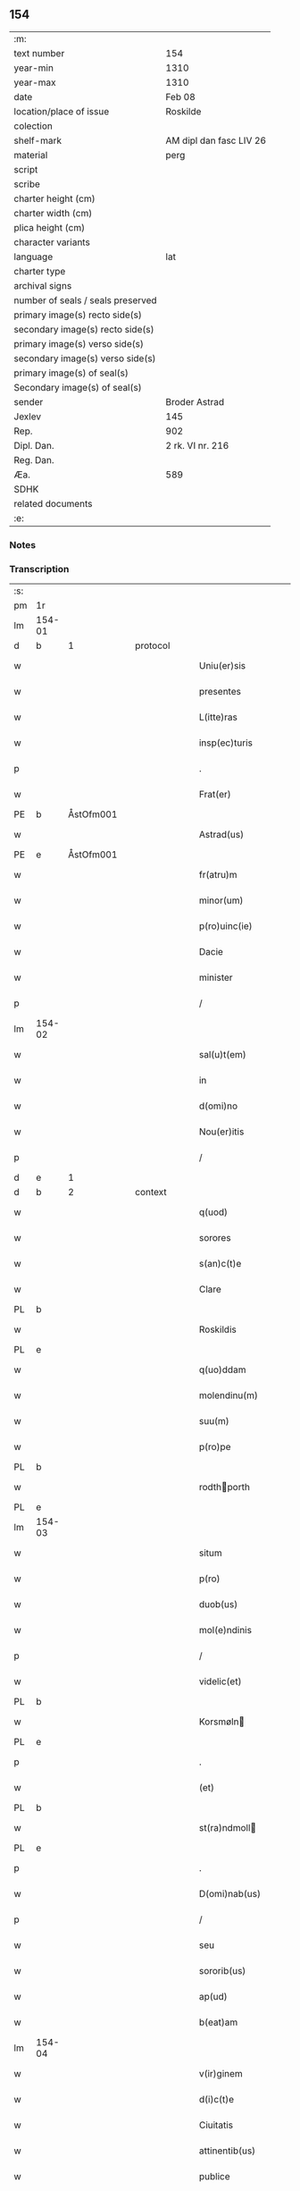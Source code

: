 ** 154

| :m:                               |                         |
| text number                       | 154                     |
| year-min                          | 1310                    |
| year-max                          | 1310                    |
| date                              | Feb 08                  |
| location/place of issue           | Roskilde                |
| colection                         |                         |
| shelf-mark                        | AM dipl dan fasc LIV 26 |
| material                          | perg                    |
| script                            |                         |
| scribe                            |                         |
| charter height (cm)               |                         |
| charter width (cm)                |                         |
| plica height (cm)                 |                         |
| character variants                |                         |
| language                          | lat                     |
| charter type                      |                         |
| archival signs                    |                         |
| number of seals / seals preserved |                         |
| primary image(s) recto side(s)    |                         |
| secondary image(s) recto side(s)  |                         |
| primary image(s) verso side(s)    |                         |
| secondary image(s) verso side(s)  |                         |
| primary image(s) of seal(s)       |                         |
| Secondary image(s) of seal(s)     |                         |
| sender                            | Broder Astrad           |
| Jexlev                            | 145                     |
| Rep.                              | 902                     |
| Dipl. Dan.                        | 2 rk. VI nr. 216        |
| Reg. Dan.                         |                         |
| Æa.                               | 589                     |
| SDHK                              |                         |
| related documents                 |                         |
| :e:                               |                         |

*** Notes


*** Transcription
| :s: |        |   |   |   |   |                     |             |   |   |   |   |     |   |   |   |        |          |          |  |    |    |    |    |
| pm  | 1r     |   |   |   |   |                     |             |   |   |   |   |     |   |   |   |        |          |          |  |    |    |    |    |
| lm  | 154-01 |   |   |   |   |                     |             |   |   |   |   |     |   |   |   |        |          |          |  |    |    |    |    |
| d  | b      | 1  |   | protocol  |   |                     |             |   |   |   |   |     |   |   |   |        |          |          |  |    |    |    |    |
| w   |        |   |   |   |   | Uniu(er)sis         | Unıu͛ſıs     |   |   |   |   | lat |   |   |   | 154-01 | 1:protocol |          |  |    |    |    |    |
| w   |        |   |   |   |   | presentes           | pꝛeſentes   |   |   |   |   | lat |   |   |   | 154-01 | 1:protocol |          |  |    |    |    |    |
| w   |        |   |   |   |   | L(itte)ras          | Lɼ̅as        |   |   |   |   | lat |   |   |   | 154-01 | 1:protocol |          |  |    |    |    |    |
| w   |        |   |   |   |   | insp(ec)turis       | ínſpͨtuɼís   |   |   |   |   | lat |   |   |   | 154-01 | 1:protocol |          |  |    |    |    |    |
| p   |        |   |   |   |   | .                   | .           |   |   |   |   | lat |   |   |   | 154-01 | 1:protocol |          |  |    |    |    |    |
| w   |        |   |   |   |   | Frat(er)            | Fɼat͛        |   |   |   |   | lat |   |   |   | 154-01 | 1:protocol |          |  |    |    |    |    |
| PE  | b      | ÅstOfm001  |   |   |   |                     |             |   |   |   |   |     |   |   |   |        |          |          |  |    |    |    |    |
| w   |        |   |   |   |   | Astrad(us)          | Aﬅɼaꝺ᷒       |   |   |   |   | lat |   |   |   | 154-01 | 1:protocol |          |  |649|    |    |    |
| PE  | e      | ÅstOfm001  |   |   |   |                     |             |   |   |   |   |     |   |   |   |        |          |          |  |    |    |    |    |
| w   |        |   |   |   |   | fr(atru)m           | fɼ̅         |   |   |   |   | lat |   |   |   | 154-01 | 1:protocol |          |  |    |    |    |    |
| w   |        |   |   |   |   | minor(um)           | mínoꝝ       |   |   |   |   | lat |   |   |   | 154-01 | 1:protocol |          |  |    |    |    |    |
| w   |        |   |   |   |   | p(ro)uinc(ie)       | ꝓuín       |   |   |   |   | lat |   |   |   | 154-01 | 1:protocol |          |  |    |    |    |    |
| w   |        |   |   |   |   | Dacie               | Dcíe       |   |   |   |   | lat |   |   |   | 154-01 | 1:protocol |          |  |    |    |    |    |
| w   |        |   |   |   |   | minister            | íníﬅeɼ     |   |   |   |   | lat |   |   |   | 154-01 | 1:protocol |          |  |    |    |    |    |
| p   |        |   |   |   |   | /                   | /           |   |   |   |   | lat |   |   |   | 154-01 | 1:protocol |          |  |    |    |    |    |
| lm  | 154-02 |   |   |   |   |                     |             |   |   |   |   |     |   |   |   |        |          |          |  |    |    |    |    |
| w   |        |   |   |   |   | sal(u)t(em)         | slt̅        |   |   |   |   | lat |   |   |   | 154-02 | 1:protocol |          |  |    |    |    |    |
| w   |        |   |   |   |   | in                  | ín          |   |   |   |   | lat |   |   |   | 154-02 | 1:protocol |          |  |    |    |    |    |
| w   |        |   |   |   |   | d(omi)no            | ꝺn̅o         |   |   |   |   | lat |   |   |   | 154-02 | 1:protocol |          |  |    |    |    |    |
| w   |        |   |   |   |   | Nou(er)itis         | Nou͛ítís     |   |   |   |   | lat |   |   |   | 154-02 | 1:protocol |          |  |    |    |    |    |
| p   |        |   |   |   |   | /                   | /           |   |   |   |   | lat |   |   |   | 154-02 | 1:protocol |          |  |    |    |    |    |
| d  | e      | 1  |   |   |   |                     |             |   |   |   |   |     |   |   |   |        |          |          |  |    |    |    |    |
| d  | b      | 2  |   | context  |   |                     |             |   |   |   |   |     |   |   |   |        |          |          |  |    |    |    |    |
| w   |        |   |   |   |   | q(uod)              | ꝙ           |   |   |   |   | lat |   |   |   | 154-02 | 2:context |          |  |    |    |    |    |
| w   |        |   |   |   |   | sorores             | ſoꝛoꝛes     |   |   |   |   | lat |   |   |   | 154-02 | 2:context |          |  |    |    |    |    |
| w   |        |   |   |   |   | s(an)c(t)e          | ſc̅e         |   |   |   |   | lat |   |   |   | 154-02 | 2:context |          |  |    |    |    |    |
| w   |        |   |   |   |   | Clare               | Clɼe       |   |   |   |   | lat |   |   |   | 154-02 | 2:context |          |  |    |    |    |    |
| PL  | b      |   |   |   |   |                     |             |   |   |   |   |     |   |   |   |        |          |          |  |    |    |    |    |
| w   |        |   |   |   |   | Roskildis           | Roſkılꝺıs   |   |   |   |   | lat |   |   |   | 154-02 | 2:context |          |  |    |    |713|    |
| PL  | e      |   |   |   |   |                     |             |   |   |   |   |     |   |   |   |        |          |          |  |    |    |    |    |
| w   |        |   |   |   |   | q(uo)ddam           | qꝺm       |   |   |   |   | lat |   |   |   | 154-02 | 2:context |          |  |    |    |    |    |
| w   |        |   |   |   |   | molendinu(m)        | molenꝺínu̅   |   |   |   |   | lat |   |   |   | 154-02 | 2:context |          |  |    |    |    |    |
| w   |        |   |   |   |   | suu(m)              | ſuu̅         |   |   |   |   | lat |   |   |   | 154-02 | 2:context |          |  |    |    |    |    |
| w   |        |   |   |   |   | p(ro)pe             | e          |   |   |   |   | lat |   |   |   | 154-02 | 2:context |          |  |    |    |    |    |
| PL  | b      |   |   |   |   |                     |             |   |   |   |   |     |   |   |   |        |          |          |  |    |    |    |    |
| w   |        |   |   |   |   | rodthporth         | ɼoꝺthpoꝛth |   |   |   |   | lat |   |   |   | 154-02 | 2:context |          |  |    |    |714|    |
| PL  | e      |   |   |   |   |                     |             |   |   |   |   |     |   |   |   |        |          |          |  |    |    |    |    |
| lm  | 154-03 |   |   |   |   |                     |             |   |   |   |   |     |   |   |   |        |          |          |  |    |    |    |    |
| w   |        |   |   |   |   | situm               | ſítum       |   |   |   |   | lat |   |   |   | 154-03 | 2:context |          |  |    |    |    |    |
| w   |        |   |   |   |   | p(ro)               | ꝓ           |   |   |   |   | lat |   |   |   | 154-03 | 2:context |          |  |    |    |    |    |
| w   |        |   |   |   |   | duob(us)            | ꝺuobꝫ       |   |   |   |   | lat |   |   |   | 154-03 | 2:context |          |  |    |    |    |    |
| w   |        |   |   |   |   | mol(e)ndinis        | moln̅ꝺínís   |   |   |   |   | lat |   |   |   | 154-03 | 2:context |          |  |    |    |    |    |
| p   |        |   |   |   |   | /                   | /           |   |   |   |   | lat |   |   |   | 154-03 | 2:context |          |  |    |    |    |    |
| w   |        |   |   |   |   | videlic(et)         | vıꝺelıcꝫ    |   |   |   |   | lat |   |   |   | 154-03 | 2:context |          |  |    |    |    |    |
| PL  | b      |   |   |   |   |                     |             |   |   |   |   |     |   |   |   |        |          |          |  |    |    |    |    |
| w   |        |   |   |   |   | Korsmøln           | Koꝛſmøln   |   |   |   |   | lat |   |   |   | 154-03 | 2:context |          |  |    |    |715|    |
| PL  | e      |   |   |   |   |                     |             |   |   |   |   |     |   |   |   |        |          |          |  |    |    |    |    |
| p   |        |   |   |   |   | .                   | .           |   |   |   |   | lat |   |   |   | 154-03 | 2:context |          |  |    |    |    |    |
| w   |        |   |   |   |   | (et)                |            |   |   |   |   | lat |   |   |   | 154-03 | 2:context |          |  |    |    |    |    |
| PL  | b      |   |   |   |   |                     |             |   |   |   |   |     |   |   |   |        |          |          |  |    |    |    |    |
| w   |        |   |   |   |   | st(ra)ndmoll       | ﬅnꝺmoll   |   |   |   |   | lat |   |   |   | 154-03 | 2:context |          |  |    |    |716|    |
| PL  | e      |   |   |   |   |                     |             |   |   |   |   |     |   |   |   |        |          |          |  |    |    |    |    |
| p   |        |   |   |   |   | .                   | .           |   |   |   |   | lat |   |   |   | 154-03 | 2:context |          |  |    |    |    |    |
| w   |        |   |   |   |   | D(omi)nab(us)       | Dn̅abꝫ       |   |   |   |   | lat |   |   |   | 154-03 | 2:context |          |  |    |    |    |    |
| p   |        |   |   |   |   | /                   | /           |   |   |   |   | lat |   |   |   | 154-03 | 2:context |          |  |    |    |    |    |
| w   |        |   |   |   |   | seu                 | ſeu         |   |   |   |   | lat |   |   |   | 154-03 | 2:context |          |  |    |    |    |    |
| w   |        |   |   |   |   | sororib(us)         | ſoꝛoꝛıbꝫ    |   |   |   |   | lat |   |   |   | 154-03 | 2:context |          |  |    |    |    |    |
| w   |        |   |   |   |   | ap(ud)              | pᷘ          |   |   |   |   | lat |   |   |   | 154-03 | 2:context |          |  |    |    |    |    |
| w   |        |   |   |   |   | b(eat)am            | ba̅m         |   |   |   |   | lat |   |   |   | 154-03 | 2:context |          |  |    |    |    |    |
| lm  | 154-04 |   |   |   |   |                     |             |   |   |   |   |     |   |   |   |        |          |          |  |    |    |    |    |
| w   |        |   |   |   |   | v(ir)ginem          | vgíne     |   |   |   |   | lat |   |   |   | 154-04 | 2:context |          |  |    |    |    |    |
| w   |        |   |   |   |   | d(i)c(t)e           | ꝺc̅e         |   |   |   |   | lat |   |   |   | 154-04 | 2:context |          |  |    |    |    |    |
| w   |        |   |   |   |   | Ciuitatis           | Cíuítatís   |   |   |   |   | lat |   |   |   | 154-04 | 2:context |          |  |    |    |    |    |
| w   |        |   |   |   |   | attinentib(us)      | ttínentıbꝫ |   |   |   |   | lat |   |   |   | 154-04 | 2:context |          |  |    |    |    |    |
| w   |        |   |   |   |   | publice             | publíce     |   |   |   |   | lat |   |   |   | 154-04 | 2:context |          |  |    |    |    |    |
| p   |        |   |   |   |   | /                   | /           |   |   |   |   | lat |   |   |   | 154-04 | 2:context |          |  |    |    |    |    |
| w   |        |   |   |   |   | ac                  | ᴄ          |   |   |   |   | lat |   |   |   | 154-04 | 2:context |          |  |    |    |    |    |
| w   |        |   |   |   |   | legaliter           | leglíteɼ   |   |   |   |   | lat |   |   |   | 154-04 | 2:context |          |  |    |    |    |    |
| w   |        |   |   |   |   | (com)mutasse        | ꝯmutſſe    |   |   |   |   | lat |   |   |   | 154-04 | 2:context |          |  |    |    |    |    |
| p   |        |   |   |   |   | /                   | /           |   |   |   |   | lat |   |   |   | 154-04 | 2:context |          |  |    |    |    |    |
| w   |        |   |   |   |   | vnde                | vnꝺe        |   |   |   |   | lat |   |   |   | 154-04 | 2:context |          |  |    |    |    |    |
| w   |        |   |   |   |   | g(ra)tam            | gᷓtm        |   |   |   |   | lat |   |   |   | 154-04 | 2:context |          |  |    |    |    |    |
| p   |        |   |   |   |   | /                   | /           |   |   |   |   | lat |   |   |   | 154-04 | 2:context |          |  |    |    |    |    |
| w   |        |   |   |   |   | (et)                | ⁊           |   |   |   |   | lat |   |   |   | 154-04 | 2:context |          |  |    |    |    |    |
| w   |        |   |   |   |   | firmam              | fíɼm      |   |   |   |   | lat |   |   |   | 154-04 | 2:context |          |  |    |    |    |    |
| lm  | 154-05 |   |   |   |   |                     |             |   |   |   |   |     |   |   |   |        |          |          |  |    |    |    |    |
| w   |        |   |   |   |   | habeo               | hbeo       |   |   |   |   | lat |   |   |   | 154-05 | 2:context |          |  |    |    |    |    |
| w   |        |   |   |   |   | (com)mutac(i)o(n)em | ꝯmutc̅oe   |   |   |   |   | lat |   |   |   | 154-05 | 2:context |          |  |    |    |    |    |
| w   |        |   |   |   |   | p(ar)tis            | p̲tís        |   |   |   |   | lat |   |   |   | 154-05 | 2:context |          |  |    |    |    |    |
| w   |        |   |   |   |   | ut(ri)usq(ue)       | utuſqꝫ     |   |   |   |   | lat |   |   |   | 154-05 | 2:context |          |  |    |    |    |    |
| w   |        |   |   |   |   | soror(um)           | ſoꝛoꝝ       |   |   |   |   | lat |   |   |   | 154-05 | 2:context |          |  |    |    |    |    |
| w   |        |   |   |   |   | pred(i)c(t)ar(um)   | pꝛeꝺc̅aꝝ     |   |   |   |   | lat |   |   |   | 154-05 | 2:context |          |  |    |    |    |    |
| w   |        |   |   |   |   | p(ro)               | ꝓ           |   |   |   |   | lat |   |   |   | 154-05 | 2:context |          |  |    |    |    |    |
| w   |        |   |   |   |   | q(ua)nto            | qᷓnto        |   |   |   |   | lat |   |   |   | 154-05 | 2:context |          |  |    |    |    |    |
| w   |        |   |   |   |   | disposicio          | ꝺıſpoſícío  |   |   |   |   | lat |   |   |   | 154-05 | 2:context |          |  |    |    |    |    |
| w   |        |   |   |   |   | rerum               | ɼeɼum       |   |   |   |   | lat |   |   |   | 154-05 | 2:context |          |  |    |    |    |    |
| w   |        |   |   |   |   | t(em)p(or)aliu(m)   | tp̲alıu̅      |   |   |   |   | lat |   |   |   | 154-05 | 2:context |          |  |    |    |    |    |
| w   |        |   |   |   |   | d(i)c(t)ar(um)      | ꝺc̅aꝝ        |   |   |   |   | lat |   |   |   | 154-05 | 2:context |          |  |    |    |    |    |
| w   |        |   |   |   |   | soror(um)           | ſoꝛoꝝ       |   |   |   |   | lat |   |   |   | 154-05 | 2:context |          |  |    |    |    |    |
| lm  | 154-06 |   |   |   |   |                     |             |   |   |   |   |     |   |   |   |        |          |          |  |    |    |    |    |
| w   |        |   |   |   |   | s(an)c(t)e          | ſc̅e         |   |   |   |   | lat |   |   |   | 154-06 | 2:context |          |  |    |    |    |    |
| w   |        |   |   |   |   | Clar(e)             | Clɼ͛        |   |   |   |   | lat |   |   |   | 154-06 | 2:context |          |  |    |    |    |    |
| w   |        |   |   |   |   | ad                  | ꝺ          |   |   |   |   | lat |   |   |   | 154-06 | 2:context |          |  |    |    |    |    |
| w   |        |   |   |   |   | me                  | me          |   |   |   |   | lat |   |   |   | 154-06 | 2:context |          |  |    |    |    |    |
| w   |        |   |   |   |   | dinoscit(ur)        | ꝺínoſcít   |   |   |   |   | lat |   |   |   | 154-06 | 2:context |          |  |    |    |    |    |
| w   |        |   |   |   |   | p(er)tinere         | p̲tíneɼe     |   |   |   |   | lat |   |   |   | 154-06 | 2:context |          |  |    |    |    |    |
| p   |        |   |   |   |   | /                   | /           |   |   |   |   | lat |   |   |   | 154-06 | 2:context |          |  |    |    |    |    |
| d  | e      | 2  |   |   |   |                     |             |   |   |   |   |     |   |   |   |        |          |          |  |    |    |    |    |
| d  | b      | 3  |   | eschatocol  |   |                     |             |   |   |   |   |     |   |   |   |        |          |          |  |    |    |    |    |
| w   |        |   |   |   |   | Dat(um)             | Da         |   |   |   |   | lat |   |   |   | 154-06 | 3:eschatocol |          |  |    |    |    |    |
| PL  | b      |   |   |   |   |                     |             |   |   |   |   |     |   |   |   |        |          |          |  |    |    |    |    |
| w   |        |   |   |   |   | Roskildis           | Roſkılꝺıs   |   |   |   |   | lat |   |   |   | 154-06 | 3:eschatocol |          |  |    |    |717|    |
| PL  | e      |   |   |   |   |                     |             |   |   |   |   |     |   |   |   |        |          |          |  |    |    |    |    |
| p   |        |   |   |   |   | /                   | /           |   |   |   |   | lat |   |   |   | 154-06 | 3:eschatocol |          |  |    |    |    |    |
| w   |        |   |   |   |   | anno                | nno        |   |   |   |   | lat |   |   |   | 154-06 | 3:eschatocol |          |  |    |    |    |    |
| w   |        |   |   |   |   | d(omi)ni            | ꝺn̅í         |   |   |   |   | lat |   |   |   | 154-06 | 3:eschatocol |          |  |    |    |    |    |
| n   |        |   |   |   |   | mͦ                   | ͦ           |   |   |   |   | lat |   |   |   | 154-06 | 3:eschatocol |          |  |    |    |    |    |
| p   |        |   |   |   |   | /                   | /           |   |   |   |   | lat |   |   |   | 154-06 | 3:eschatocol |          |  |    |    |    |    |
| n   |        |   |   |   |   | cccͦ                 | ᴄᴄͦᴄ         |   |   |   |   | lat |   |   |   | 154-06 | 3:eschatocol |          |  |    |    |    |    |
| p   |        |   |   |   |   | /                   | /           |   |   |   |   | lat |   |   |   | 154-06 | 3:eschatocol |          |  |    |    |    |    |
| w   |        |   |   |   |   | Decimo              | Decímo      |   |   |   |   | lat |   |   |   | 154-06 | 3:eschatocol |          |  |    |    |    |    |
| p   |        |   |   |   |   | /                   | /           |   |   |   |   | lat |   |   |   | 154-06 | 3:eschatocol |          |  |    |    |    |    |
| w   |        |   |   |   |   | sexto               | ſexto       |   |   |   |   | lat |   |   |   | 154-06 | 3:eschatocol |          |  |    |    |    |    |
| w   |        |   |   |   |   | Jd(us)              | Jꝺ᷒          |   |   |   |   | lat |   |   |   | 154-06 | 3:eschatocol |          |  |    |    |    |    |
| lm  | 154-07 |   |   |   |   |                     |             |   |   |   |   |     |   |   |   |        |          |          |  |    |    |    |    |
| w   |        |   |   |   |   | februarij           | febꝛuɼí   |   |   |   |   | lat |   |   |   | 154-07 | 3:eschatocol |          |  |    |    |    |    |
| p   |        |   |   |   |   | .                   | .           |   |   |   |   | lat |   |   |   | 154-07 | 3:eschatocol |          |  |    |    |    |    |
| w   |        |   |   |   |   | Jn                  | Jn          |   |   |   |   | lat |   |   |   | 154-07 | 3:eschatocol |          |  |    |    |    |    |
| w   |        |   |   |   |   | cui(us)             | cuı᷒         |   |   |   |   | lat |   |   |   | 154-07 | 3:eschatocol |          |  |    |    |    |    |
| w   |        |   |   |   |   | rei                 | ɼeı         |   |   |   |   | lat |   |   |   | 154-07 | 3:eschatocol |          |  |    |    |    |    |
| w   |        |   |   |   |   | testimonium         | teﬅímoníu  |   |   |   |   | lat |   |   |   | 154-07 | 3:eschatocol |          |  |    |    |    |    |
| p   |        |   |   |   |   | /                   | /           |   |   |   |   | lat |   |   |   | 154-07 | 3:eschatocol |          |  |    |    |    |    |
| w   |        |   |   |   |   | sigillum            | ſıgıllu    |   |   |   |   | lat |   |   |   | 154-07 | 3:eschatocol |          |  |    |    |    |    |
| w   |        |   |   |   |   | mei                 | meı         |   |   |   |   | lat |   |   |   | 154-07 | 3:eschatocol |          |  |    |    |    |    |
| w   |        |   |   |   |   | officij             | offící     |   |   |   |   | lat |   |   |   | 154-07 | 3:eschatocol |          |  |    |    |    |    |
| p   |        |   |   |   |   | /                   | /           |   |   |   |   | lat |   |   |   | 154-07 | 3:eschatocol |          |  |    |    |    |    |
| w   |        |   |   |   |   | presentib(us)       | pꝛeſentıbꝫ  |   |   |   |   | lat |   |   |   | 154-07 | 3:eschatocol |          |  |    |    |    |    |
| w   |        |   |   |   |   | est                 | eﬅ          |   |   |   |   | lat |   |   |   | 154-07 | 3:eschatocol |          |  |    |    |    |    |
| w   |        |   |   |   |   | Appensum            | enſum     |   |   |   |   | lat |   |   |   | 154-07 | 3:eschatocol |          |  |    |    |    |    |
| p   |        |   |   |   |   | .                   | .           |   |   |   |   | lat |   |   |   | 154-07 | 3:eschatocol |          |  |    |    |    |    |
| d  | e      | 3  |   |   |   |                     |             |   |   |   |   |     |   |   |   |        |          |          |  |    |    |    |    |
| :e: |        |   |   |   |   |                     |             |   |   |   |   |     |   |   |   |        |          |          |  |    |    |    |    |